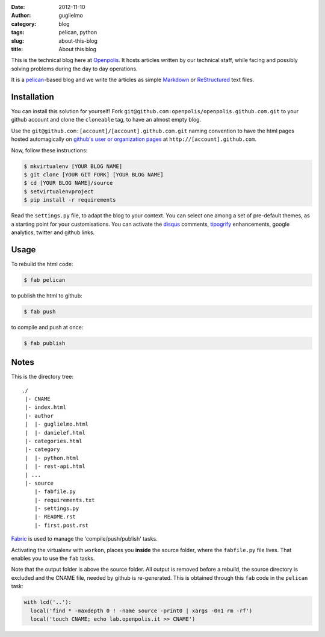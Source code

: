 :date: 2012-11-10
:author: guglielmo
:category: blog
:tags: pelican, python
:slug: about-this-blog
:title: About this blog

This is the technical blog here at Openpolis_. It hosts articles written by our technical staff, while facing and possibly solving problems during the day to day operations.

It is a pelican_-based blog and we write the articles as simple Markdown_ or ReStructured_ text files.



Installation
============
You can install this solution for yourself!
Fork ``git@github.com:openpolis/openpolis.github.com.git`` to your github account and clone the ``cloneable`` tag,
to have an almost empty blog.

Use the ``git@github.com:[account]/[account].github.com.git`` naming convention to have the
html pages hosted automagically on `github's user or organization pages`__ at ``http://[account].github.com``.

__ https://help.github.com/articles/user-organization-and-project-pages

Now, follow these instructions:

.. sourcecode:: sh

    $ mkvirtualenv [YOUR BLOG NAME]
    $ git clone [YOUR GIT FORK] [YOUR BLOG NAME]
    $ cd [YOUR BLOG NAME]/source
    $ setvirtualenvproject
    $ pip install -r requirements
    

Read the ``settings.py`` file, to adapt the blog to your context.
You can select one among a set of pre-default themes, as a starting point for your customisations.
You can activate the disqus_ comments, tipogrify_ enhancements, google analytics, twitter and github links.

Usage
=====
To rebuild the html code:

.. sourcecode:: sh

    $ fab pelican

to publish the html to github:

.. sourcecode:: sh

    $ fab push
    
to compile and push at once:

.. sourcecode:: sh

    $ fab publish
  
Notes
=====

This is the directory tree::
  
    ./
     |- CNAME
     |- index.html
     |- author
     |  |- guglielmo.html
     |  |- danielef.html
     |- categories.html
     |- category
     |  |- python.html
     |  |- rest-api.html
     | ...
     |- source
        |- fabfile.py
        |- requirements.txt
        |- settings.py
        |- README.rst
        |- first.post.rst
    
Fabric_ is used to manage the 'compile/push/publish' tasks.

Activating the virtualenv with ``workon``, places you **inside** the source folder, where the ``fabfile.py`` file lives.
That enables you to use the ``fab`` tasks.

Note that the output folder is above the source folder. All output is removed before a rebuild, 
the source directory is excluded and the CNAME file, needed by github is re-generated. 
This is obtained through this ``fab`` code in the ``pelican`` task:

.. sourcecode:: python

    with lcd('..'):
      local('find * -maxdepth 0 ! -name source -print0 | xargs -0n1 rm -rf')
      local('touch CNAME; echo lab.openpolis.it >> CNAME')


    
.. _Openpolis: http://www.openpolis.it
.. _pelican: https://github.com/getpelican/pelican
.. _Markdown: http://daringfireball.net/projects/markdown/syntax
.. _ReStructured: http://docutils.sourceforge.net/docs/user/rst/quickref.html
.. _github: 
.. _disqus: http://disqus.com/
.. _tipogrify: http://jeffcroft.com/blog/2007/may/29/typogrify-easily-produce-web-typography-doesnt-suc/
.. _Fabric: https://github.com/fabric/fabric

